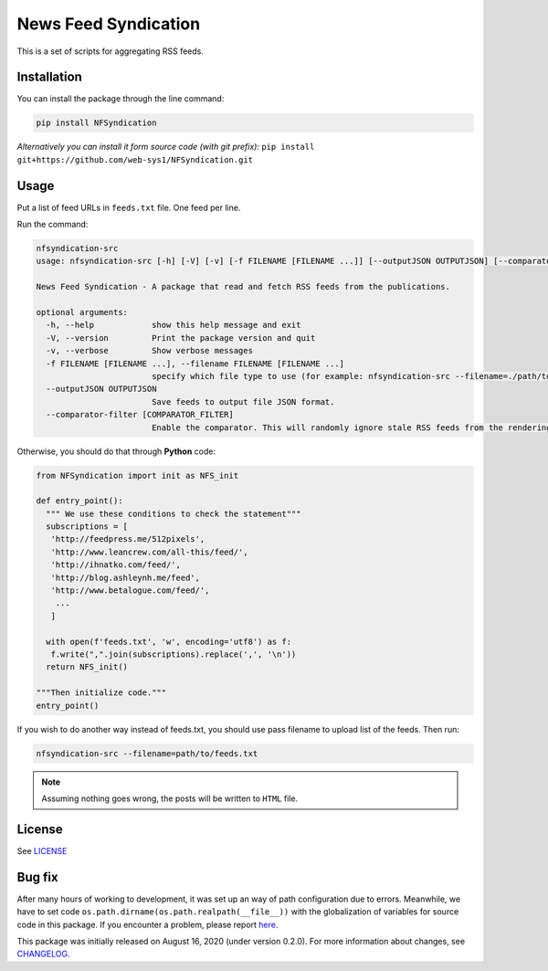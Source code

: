 =====================
News Feed Syndication
=====================
   
.. image:: https://travis-ci.org/web-sys1/NFSyndication.svg?branch=master
   :target: https://travis-ci.org/web-sys1/NFSyndication

.. image:: https://img.shields.io/pypi/v/NFSyndication.svg
   :target: `PyPI link`_

.. image:: https://img.shields.io/pypi/pyversions/NFSyndication.svg
   :target: `PyPI link`_

.. _PyPI link: https://pypi.org/project/NFSyndication

.. image:: https://github.com/web-sys1/NFSyndication/workflows/CodeQL/badge.svg
   :target: https://github.com/web-sys1/NFSyndication/actions?query=workflow%3ACodeQL++
   :alt: tests

     
This is a set of scripts for aggregating RSS feeds.

.. image:: https://repl.it/badge/github/web-sys1/NFSyndication
   :target: https://repl.it/github/web-sys1/NFSyndication

Installation
------------

You can install the package through the line command:

.. code:: bash

   pip install NFSyndication

*Alternatively you can install it form source code (with git prefix):* ``pip install git+https://github.com/web-sys1/NFSyndication.git``

Usage
-----
Put a list of feed URLs in ``feeds.txt`` file. One feed per line. 

Run the command:

.. code:: bash

   nfsyndication-src
   usage: nfsyndication-src [-h] [-V] [-v] [-f FILENAME [FILENAME ...]] [--outputJSON OUTPUTJSON] [--comparator-filter [COMPARATOR_FILTER]]

   News Feed Syndication - A package that read and fetch RSS feeds from the publications.

   optional arguments:
     -h, --help            show this help message and exit
     -V, --version         Print the package version and quit
     -v, --verbose         Show verbose messages
     -f FILENAME [FILENAME ...], --filename FILENAME [FILENAME ...]
                           specify which file type to use (for example: nfsyndication-src --filename=./path/to/sample.file.txt)
     --outputJSON OUTPUTJSON
                           Save feeds to output file JSON format.
     --comparator-filter [COMPARATOR_FILTER]
                           Enable the comparator. This will randomly ignore stale RSS feeds from the rendering output HTML.
   
Otherwise, you should do that through **Python** code:

.. code:: python

  from NFSyndication import init as NFS_init

  def entry_point():
    """ We use these conditions to check the statement"""
    subscriptions = [
     'http://feedpress.me/512pixels',
     'http://www.leancrew.com/all-this/feed/',
     'http://ihnatko.com/feed/',
     'http://blog.ashleynh.me/feed',
     'http://www.betalogue.com/feed/',
      ...
     ]
  
    with open(f'feeds.txt', 'w', encoding='utf8') as f:
     f.write(",".join(subscriptions).replace(',', '\n'))
    return NFS_init()

  """Then initialize code."""
  entry_point()
  
If you wish to do another way instead of feeds.txt, you should use pass filename to upload list of the feeds. Then run:

.. code:: bash

   nfsyndication-src --filename=path/to/feeds.txt

.. note:: Assuming nothing goes wrong, the posts will be written to ``HTML`` file.

License
-------

See LICENSE_

Bug fix
-------

After many hours of working to development, it was set up an way of path
configuration due to errors. Meanwhile, we have to set code
``os.path.dirname(os.path.realpath(__file__))`` with the globalization
of variables for source code in this package. If you encounter a problem, please report `here <https://github.com/web-sys1/NFSyndication/issues/new>`_.

This package was initially released on August 16, 2020 (under version 0.2.0). For more information about changes, see CHANGELOG_.

.. _LICENSE: https://github.com/web-sys1/NFSyndication/blob/master/LICENSE
.. _CHANGELOG: https://github.com/web-sys1/NFSyndication/blob/master/CHANGELOG.rst
